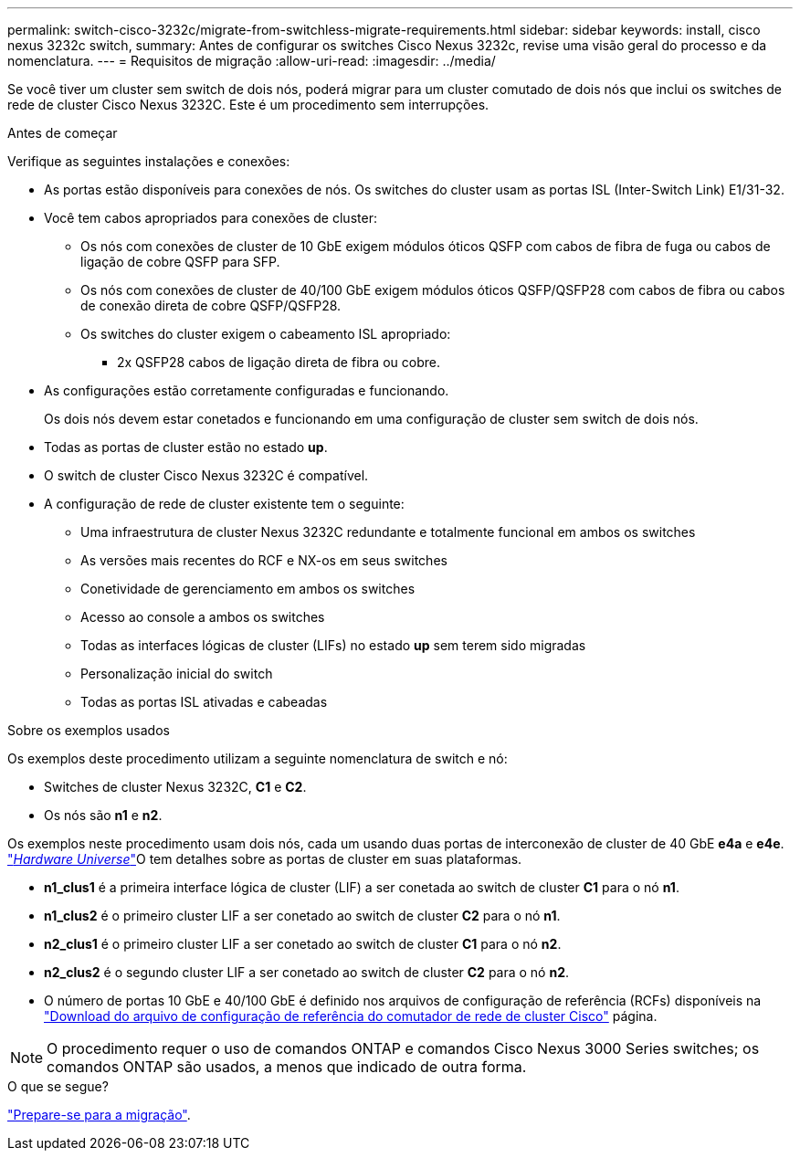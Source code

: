 ---
permalink: switch-cisco-3232c/migrate-from-switchless-migrate-requirements.html 
sidebar: sidebar 
keywords: install, cisco nexus 3232c switch, 
summary: Antes de configurar os switches Cisco Nexus 3232c, revise uma visão geral do processo e da nomenclatura. 
---
= Requisitos de migração
:allow-uri-read: 
:imagesdir: ../media/


[role="lead"]
Se você tiver um cluster sem switch de dois nós, poderá migrar para um cluster comutado de dois nós que inclui os switches de rede de cluster Cisco Nexus 3232C. Este é um procedimento sem interrupções.

.Antes de começar
Verifique as seguintes instalações e conexões:

* As portas estão disponíveis para conexões de nós. Os switches do cluster usam as portas ISL (Inter-Switch Link) E1/31-32.
* Você tem cabos apropriados para conexões de cluster:
+
** Os nós com conexões de cluster de 10 GbE exigem módulos óticos QSFP com cabos de fibra de fuga ou cabos de ligação de cobre QSFP para SFP.
** Os nós com conexões de cluster de 40/100 GbE exigem módulos óticos QSFP/QSFP28 com cabos de fibra ou cabos de conexão direta de cobre QSFP/QSFP28.
** Os switches do cluster exigem o cabeamento ISL apropriado:
+
*** 2x QSFP28 cabos de ligação direta de fibra ou cobre.




* As configurações estão corretamente configuradas e funcionando.
+
Os dois nós devem estar conetados e funcionando em uma configuração de cluster sem switch de dois nós.

* Todas as portas de cluster estão no estado *up*.
* O switch de cluster Cisco Nexus 3232C é compatível.
* A configuração de rede de cluster existente tem o seguinte:
+
** Uma infraestrutura de cluster Nexus 3232C redundante e totalmente funcional em ambos os switches
** As versões mais recentes do RCF e NX-os em seus switches
** Conetividade de gerenciamento em ambos os switches
** Acesso ao console a ambos os switches
** Todas as interfaces lógicas de cluster (LIFs) no estado *up* sem terem sido migradas
** Personalização inicial do switch
** Todas as portas ISL ativadas e cabeadas




.Sobre os exemplos usados
Os exemplos deste procedimento utilizam a seguinte nomenclatura de switch e nó:

* Switches de cluster Nexus 3232C, *C1* e *C2*.
* Os nós são *n1* e *n2*.


Os exemplos neste procedimento usam dois nós, cada um usando duas portas de interconexão de cluster de 40 GbE *e4a* e *e4e*. link:https://hwu.netapp.com/["_Hardware Universe_"^]O tem detalhes sobre as portas de cluster em suas plataformas.

* *n1_clus1* é a primeira interface lógica de cluster (LIF) a ser conetada ao switch de cluster *C1* para o nó *n1*.
* *n1_clus2* é o primeiro cluster LIF a ser conetado ao switch de cluster *C2* para o nó *n1*.
* *n2_clus1* é o primeiro cluster LIF a ser conetado ao switch de cluster *C1* para o nó *n2*.
* *n2_clus2* é o segundo cluster LIF a ser conetado ao switch de cluster *C2* para o nó *n2*.
* O número de portas 10 GbE e 40/100 GbE é definido nos arquivos de configuração de referência (RCFs) disponíveis na https://mysupport.netapp.com/NOW/download/software/sanswitch/fcp/Cisco/netapp_cnmn/download.shtml["Download do arquivo de configuração de referência do comutador de rede de cluster Cisco"^] página.


[NOTE]
====
O procedimento requer o uso de comandos ONTAP e comandos Cisco Nexus 3000 Series switches; os comandos ONTAP são usados, a menos que indicado de outra forma.

====
.O que se segue?
link:migrate-from-switchless-prepare-to-migrate.html["Prepare-se para a migração"].
